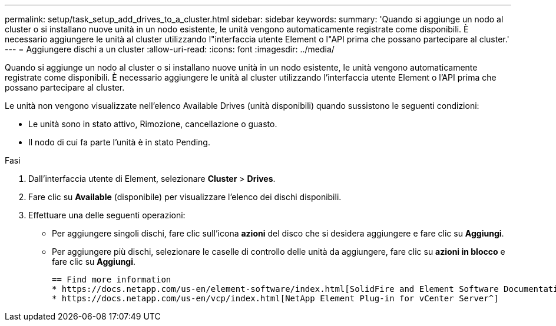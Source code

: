 ---
permalink: setup/task_setup_add_drives_to_a_cluster.html 
sidebar: sidebar 
keywords:  
summary: 'Quando si aggiunge un nodo al cluster o si installano nuove unità in un nodo esistente, le unità vengono automaticamente registrate come disponibili. È necessario aggiungere le unità al cluster utilizzando l"interfaccia utente Element o l"API prima che possano partecipare al cluster.' 
---
= Aggiungere dischi a un cluster
:allow-uri-read: 
:icons: font
:imagesdir: ../media/


[role="lead"]
Quando si aggiunge un nodo al cluster o si installano nuove unità in un nodo esistente, le unità vengono automaticamente registrate come disponibili. È necessario aggiungere le unità al cluster utilizzando l'interfaccia utente Element o l'API prima che possano partecipare al cluster.

Le unità non vengono visualizzate nell'elenco Available Drives (unità disponibili) quando sussistono le seguenti condizioni:

* Le unità sono in stato attivo, Rimozione, cancellazione o guasto.
* Il nodo di cui fa parte l'unità è in stato Pending.


.Fasi
. Dall'interfaccia utente di Element, selezionare *Cluster* > *Drives*.
. Fare clic su *Available* (disponibile) per visualizzare l'elenco dei dischi disponibili.
. Effettuare una delle seguenti operazioni:
+
** Per aggiungere singoli dischi, fare clic sull'icona *azioni* del disco che si desidera aggiungere e fare clic su *Aggiungi*.
** Per aggiungere più dischi, selezionare le caselle di controllo delle unità da aggiungere, fare clic su *azioni in blocco* e fare clic su *Aggiungi*.
+
....
== Find more information
* https://docs.netapp.com/us-en/element-software/index.html[SolidFire and Element Software Documentation]
* https://docs.netapp.com/us-en/vcp/index.html[NetApp Element Plug-in for vCenter Server^]
....



